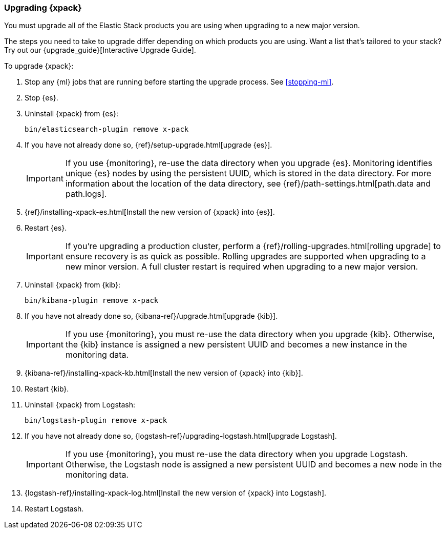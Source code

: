 [[xpack-upgrading]]
=== Upgrading {xpack}

You must upgrade all of the Elastic Stack products you are using when upgrading
to a new major version.

****
The steps you need to take to upgrade differ depending on which products you
are using. Want a list that's tailored to your stack? Try out our
{upgrade_guide}[Interactive Upgrade Guide].
****

To upgrade {xpack}:

. Stop any {ml} jobs that are running before starting the upgrade process. See
<<stopping-ml>>.

. Stop {es}.

. Uninstall {xpack} from {es}:
+
[source,shell]
--------------------------------------------------
bin/elasticsearch-plugin remove x-pack
--------------------------------------------------

. If you have not already done so,
{ref}/setup-upgrade.html[upgrade {es}].
+
--
IMPORTANT: If you use {monitoring}, re-use the data directory when you upgrade
{es}. Monitoring identifies unique {es} nodes by using the persistent UUID, which
is stored in the data directory. For more information about the location of the
data directory, see {ref}/path-settings.html[path.data and path.logs].

--

. {ref}/installing-xpack-es.html[Install the new version of {xpack} into {es}].

. Restart {es}.
+
--
IMPORTANT:  If you're upgrading a production cluster, perform a
            {ref}/rolling-upgrades.html[rolling upgrade] to ensure recovery is
            as quick as possible. Rolling upgrades are supported when upgrading
            to a new minor version. A full cluster restart is required when
            upgrading to a new major version.

--

. Uninstall {xpack} from {kib}:
+
--
[source,shell]
--------------------------------------------------
bin/kibana-plugin remove x-pack
--------------------------------------------------
--

. If you have not already done so,
{kibana-ref}/upgrade.html[upgrade {kib}].
+
--
IMPORTANT: If you use {monitoring}, you must re-use the data directory when you
upgrade {kib}. Otherwise, the {kib} instance is assigned a new persistent UUID
and becomes a new instance in the monitoring data.

--

. {kibana-ref}/installing-xpack-kb.html[Install the new version of {xpack} into {kib}].

. Restart {kib}.

. Uninstall {xpack} from Logstash:
+
--
[source,shell]
----------------------------------------------------------
bin/logstash-plugin remove x-pack
----------------------------------------------------------
--

. If you have not already done so,
{logstash-ref}/upgrading-logstash.html[upgrade Logstash].
+
--
IMPORTANT: If you use {monitoring}, you must re-use the data directory when you
upgrade Logstash. Otherwise, the Logstash node is assigned a new persistent UUID
and becomes a new node in the monitoring data.

--

. {logstash-ref}/installing-xpack-log.html[Install the new version of {xpack} into Logstash].

. Restart Logstash.
